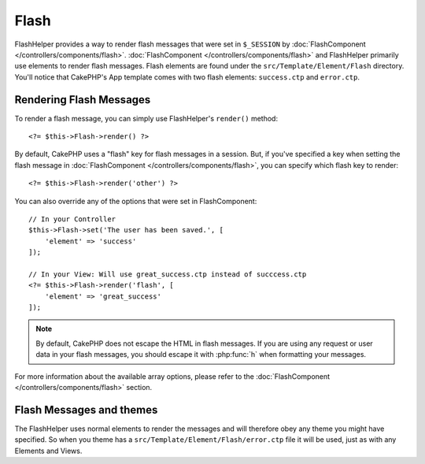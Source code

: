 Flash
#####

.. php:namespace:: Cake\View\Helper

.. php:class:: FlashHelper(View $view, array $config = [])

FlashHelper provides a way to render flash messages that were set in
``$_SESSION`` by :doc:`FlashComponent </controllers/components/flash>`.
:doc:`FlashComponent </controllers/components/flash>` and FlashHelper
primarily use elements to render flash messages.  Flash elements are found under
the ``src/Template/Element/Flash`` directory.  You'll notice that CakePHP's App
template comes with two flash elements: ``success.ctp`` and ``error.ctp``.

Rendering Flash Messages
========================

To render a flash message, you can simply use FlashHelper's ``render()``
method::

    <?= $this->Flash->render() ?>

By default, CakePHP uses a "flash" key for flash messages in a session.  But, if
you've specified a key when setting the flash message in
:doc:`FlashComponent </controllers/components/flash>`, you can specify which
flash key to render::

    <?= $this->Flash->render('other') ?>

You can also override any of the options that were set in FlashComponent::

    // In your Controller
    $this->Flash->set('The user has been saved.', [
        'element' => 'success'
    ]);

    // In your View: Will use great_success.ctp instead of succcess.ctp
    <?= $this->Flash->render('flash', [
        'element' => 'great_success'
    ]);

.. note::
    By default, CakePHP does not escape the HTML in flash messages. If you are using
    any request or user data in your flash messages, you should escape it
    with :php:func:`h` when formatting your messages.

For more information about the available array options, please refer to the
:doc:`FlashComponent </controllers/components/flash>` section.

Flash Messages and themes
=========================

The FlashHelper uses normal elements to render the messages and will therefore
obey any theme you might have specified. So when you theme has a
``src/Template/Element/Flash/error.ctp`` file it will be used, just as with any
Elements and Views.
